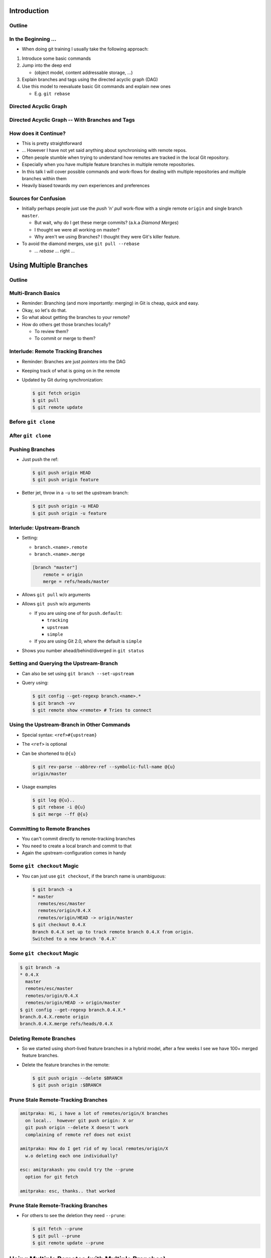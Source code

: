 Introduction
============

Outline
-------

.. raw:: latex

    \tableofcontents

In the Beginning ...
--------------------

* When doing git training I usually take the following approach:

#. Introduce some basic commands
#. Jump into the deep end

   * (object model, content addressable storage, ...)

#. Explain branches and tags using the directed acyclic graph (DAG)
#. Use this model to reevaluate basic Git commands and explain new ones

   * E.g. ``git rebase``

Directed Acyclic Graph
----------------------

.. image:: images/new_graph.pdf
   :scale: 30

Directed Acyclic Graph -- With Branches and Tags
------------------------------------------------

.. image:: images/new_graph_with_refs.pdf
   :scale: 30

How does it Continue?
---------------------

* This is pretty straightforward
* ... However I have not yet said anything about synchronising with remote repos.


* Often people stumble when trying to understand how remotes are tracked in the
  local Git repository.


* Especially when you have multiple feature branches in multiple remote
  repositories.

* In this talk I will cover possible commands and work-flows for dealing with
  multiple repositories and multiple branches within them

* Heavily biased towards my own experiences and preferences

Sources for Confusion
---------------------

* Initially perhaps people just use the *push 'n' pull* work-flow with a single
  remote ``origin`` and single branch ``master``.

  * But wait, why do I get these merge commits? (a.k.a *Diamond Merges*)
  * I thought we were all working on master?
  * Why aren't we using Branches? I thought they were Git's killer feature.

* To avoid the diamond merges, use ``git pull --rebase``

  * ... *rebase* ... right ...

Using Multiple Branches
=======================

Outline
-------

.. raw:: latex

    \tableofcontents

Multi-Branch Basics
-------------------

* Reminder: Branching (and more importantly: merging) in Git is cheap, quick
  and easy.
* Okay, so let's do that.

* So what about getting the branches to your remote?
* How do others get those branches locally?

  * To review them?
  * To commit or merge to them?

Interlude: Remote Tracking Branches
-----------------------------------

* Reminder: Branches are just *pointers* into the DAG
* Keeping track of what is going on in the remote
* Updated by Git during synchronization:

  .. code-block:: console

      $ git fetch origin
      $ git pull
      $ git remote update

Before ``git clone``
--------------------

.. image:: images/new_clone_before.pdf
   :scale: 20

After ``git clone``
-------------------

.. image:: images/new_clone_after.pdf
   :scale: 20

Pushing Branches
----------------

* Just push the ref:

  .. code-block:: console

     $ git push origin HEAD
     $ git push origin feature

* Better jet, throw in a ``-u`` to set the upstream branch:

  .. code-block:: console

     $ git push origin -u HEAD
     $ git push origin -u feature

Interlude: Upstream-Branch
--------------------------

* Setting:

  * ``branch.<name>.remote``
  * ``branch.<name>.merge``

  .. code-block:: ini

     [branch "master"]
         remote = origin
         merge = refs/heads/master

* Allows ``git pull`` w/o arguments
* Allows ``git push`` w/o arguments

  * If you are using one of for  ``push.default``:

    * ``tracking``
    * ``upstream``
    * ``simple``

  * If you are using Git 2.0, where the default is ``simple``

* Shows you number ahead/behind/diverged in ``git status``

Setting and Querying the Upstream-Branch
----------------------------------------

* Can also be set using ``git branch --set-upstream``
* Query using:

  .. code-block:: console

      $ git config --get-regexp branch.<name>.*
      $ git branch -vv
      $ git remote show <remote> # Tries to connect

Using the Upstream-Branch in Other Commands
-------------------------------------------

* Special syntax: ``<ref>#{upstream}``
* The ``<ref>`` is optional
* Can be shortened to ``@{u}``

  .. code-block:: console

      $ git rev-parse --abbrev-ref --symbolic-full-name @{u}
      origin/master

* Usage examples

  .. code-block:: console

      $ git log @{u}..
      $ git rebase -i @{u}
      $ git merge --ff @{u}

Committing to Remote Branches
-----------------------------

* You can't commit directly to remote-tracking branches
* You need to create a local branch and commit to that
* Again the upstream-configuration comes in handy

Some ``git checkout`` Magic
---------------------------

* You can just use ``git checkout``, if the branch name is unambiguous:

  .. code-block:: console

     $ git branch -a
     * master
       remotes/esc/master
       remotes/origin/0.4.X
       remotes/origin/HEAD -> origin/master
     $ git checkout 0.4.X
     Branch 0.4.X set up to track remote branch 0.4.X from origin.
     Switched to a new branch '0.4.X'

Some ``git checkout`` Magic
---------------------------

.. code-block:: console

   $ git branch -a
   * 0.4.X
     master
     remotes/esc/master
     remotes/origin/0.4.X
     remotes/origin/HEAD -> origin/master
   $ git config --get-regexp branch.0.4.X.*
   branch.0.4.X.remote origin
   branch.0.4.X.merge refs/heads/0.4.X


Deleting Remote Branches
------------------------

* So we started using short-lived feature branches in a hybrid model, after a
  few weeks I see we have 100+ merged feature branches.

* Delete the feature branches in the remote:

  .. code-block:: console

      $ git push origin --delete $BRANCH
      $ git push origin :$BRANCH

Prune Stale Remote-Tracking Branches
------------------------------------

.. code-block:: irc

    amitpraka: Hi, i have a lot of remotes/origin/X branches
      on local..  however git push origin: X or
      git push origin --delete X doesn't work
      complaining of remote ref does not exist

    amitpraka: How do I get rid of my local remotes/origin/X
      w.o deleting each one individually?

    esc: amitprakash: you could try the --prune
      option for git fetch

    amitpraka: esc, thanks.. that worked

Prune Stale Remote-Tracking Branches
------------------------------------

* For others to see the deletion they need ``--prune``:

  .. code-block:: console

      $ git fetch --prune
      $ git pull --prune
      $ git remote update --prune

Using Multiple Remotes (with Multiple Branches)
===============================================

Outline
-------

.. raw:: latex

    \tableofcontents


The Integration Manager Workflow
--------------------------------

.. image:: images/developer-public-en.pdf
   :scale: 40

Submitting Pull-Requests
------------------------

.. image:: images/github-workflow-en.pdf
   :scale: 40

Adding a Second Remote
----------------------

* Throw in a ``-f`` to fetch immediately:

  .. code-block:: console

    $ git remote add $REMOTE -f $URL

* Showing all remotes:

  .. code-block:: console

    $ git remote -vv


Remote-Tracking Branches for Multiple Remotes
---------------------------------------------

.. image:: images/multi_remote.pdf
   :scale: 18

Showing all remote-tracking branches
------------------------------------

.. code-block:: console

   $ git branch -r
     github/esc/master
     github/esc/feature/cli
     origin/HEAD -> origin/master
     origin/master
     origin/feature/gui


... for only a given remote
---------------------------

.. code-block:: console

 $ git config alias.ls-rt
   !f() {
     git for-each-ref refs /remotes/"$1"
       --format='%(refname)' |
     while read line ;
     do
       echo ${line#refs/remotes/};
     done ;
   } ; f
 $ git ls-rt github/esc
 github/esc/master
 github/esc/feature/cli

Getting Updates
---------------

* There are many ways to synchronize with the remote:

  .. code-block:: console

    $ git fetch $REMOTE     # for a given remote
    $ git pull              # with upstream branch 
    $ git pull $REMOTE $REF # with out
    $ git remote update     # potentially only specific remotes

Getting Updates -- Personal Favorite
------------------------------------

* My personal favorite work-flow is:

  .. code-block:: console

    $ git config alias.fa
    fetch --all --tags --prune
    $ git config alias.ft
    merge --ff @{u}
    $ git fa
    $ git ft

* Why?

  * Allows me to fast forward my branches, no implied merge or rebase
    * My shell prompt shows number ahead/behind/diverged
  * ``--tags`` will update re-written tags for me
    * Yes, I know you aren't supposed to rewrite tags
  * ``--prune`` will prune stale remote-tracking branches

Warning: Using the 4 word version of ``git fetch``
--------------------------------------------------

* ``git pull`` is ``fetch`` + ``merge``
* You could just use:

  .. code-block:: console

    $ git fetch origin master

* However you need to know what ``FETCH_HEAD`` means

Submitting Feature Branches through Pull-Requests
-------------------------------------------------

* Makes use of `hub <https://github.com/defunkt/hub>`_ -- Github from the command line
* And a special alias ``prune-dev``
* ``origin`` is the place I will submit pull-requests to
* ``esc`` is my fork of ``origin`` on github
* ``@{u}`` for ``master`` is ``origin/master``
* ``co`` is an alias for checkout

Alias ``git prune-dev``
-----------------------

* Figure out which branches have been merged
* Delete those branches
* Also, delete them from the remote repository

  .. code-block:: console

      $ git config alias.prune-dev
        !f(){
          merged=$(git branch --merged |
                   grep -v -e '^*' -e master |
                   xargs) ;
          echo 'merged: '$merged ;
          git branch -d $merged ;
          git push esc --delete $merged ; 
        } ; f

Creating the Pull-Request
-------------------------

* First, setup the branch, make the changes, push and submit the PR:

  .. code-block:: console

    $ git co -b new_feature
    $ vi file ; git add file ; git commit
    $ git push esc -u HEAD # set upstream
    $ hub pull-request # submit pull-request

* Review the comments and address any requests:

  .. code-block:: console

    $ vi file ; git add file ; git commit
    $ git push # use upstream info

Cleaning up After Merge
-----------------------

* Fetch the merge(s) and remove the feature branches:

  .. code-block:: console

    $ git co master
    $ git fa # fetch all
    $ git log --oneline ..@{u} # check the changes
    $ git ft # fast-forward master to merged PR
    $ git prune-dev # prune local branches and remote branches

The Last Slide
--------------

* Everyones work-flow is different
* Use the ideas to customize your own

.. raw:: latex

   \hspace{2em}

* The talk is made with:

  * `rst2beamer <https://github.com/rst2beamer/rst2beamer>`_
  * `ccBeamer <http://blog.hartwork.org/?p=52>`_
  * `LaTeX Beamer <https://bitbucket.org/rivanvx/beamer/wiki/Home>`_
  * `Dia <http://projects.gnome.org/dia/>`_

.. raw:: latex

   \hspace{2em}
   \begin{center}
   Questions?
   \end{center}
